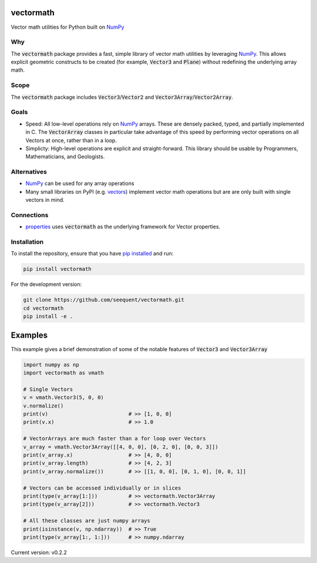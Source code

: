 vectormath
==========


.. image:: https://img.shields.io/pypi/v/vectormath.svg
    :target: https://pypi.org/project/vectormath
    :alt: Latest PyPI version

.. image:: https://img.shields.io/badge/license-MIT-blue.svg
    :target: https://github.com/seequent/vectormath/blob/master/LICENSE
    :alt: MIT license

.. image:: https://api.travis-ci.org/seequent/vectormath.svg?branch=master
    :target: https://travis-ci.org/seequent/vectormath
    :alt: Travis CI build status

.. image:: https://codecov.io/gh/seequent/vectormath/branch/master/graph/badge.svg
    :target: https://codecov.io/gh/seequent/vectormath
    :alt: Code test coverage


Vector math utilities for Python built on `NumPy <https://numpy.org/>`_


Why
---

The :code:`vectormath` package provides a fast, simple library of vector math
utilities by leveraging NumPy_. This allows explicit
geometric constructs to be created (for example, :code:`Vector3` and :code:`Plane`)
without redefining the underlying array math.

Scope
-----

The :code:`vectormath` package includes :code:`Vector3`/:code:`Vector2` and
:code:`Vector3Array`/:code:`Vector2Array`.


Goals
-----

* Speed: All low-level operations rely on NumPy_ arrays. These are densely packed,
  typed, and partially implemented in C. The :code:`VectorArray` classes in particular
  take advantage of this speed by performing vector operations on all Vectors at
  once, rather than in a loop.
* Simplicty: High-level operations are explicit and straight-forward.
  This library should be usable by Programmers, Mathematicians, and Geologists.


Alternatives
------------

* NumPy_ can be used for any array operations
* Many small libraries on PyPI (e.g. `vectors <https://github.com/allelos/vectors>`_)
  implement vector math operations but are are only built with single vectors
  in mind.

Connections
-----------

* `properties <https://github.com/seequent/properties>`_ uses :code:`vectormath`
  as the underlying framework for Vector properties.

Installation
------------

To install the repository, ensure that you have
`pip installed <https://pip.pypa.io/en/stable/installing/>`_ and run:

.. code::

    pip install vectormath

For the development version:

.. code::

    git clone https://github.com/seequent/vectormath.git
    cd vectormath
    pip install -e .


Examples
========

This example gives a brief demonstration of some of the notable features of
:code:`Vector3` and :code:`Vector3Array`

.. code:: python

    import numpy as np
    import vectormath as vmath

    # Single Vectors
    v = vmath.Vector3(5, 0, 0)
    v.normalize()
    print(v)                          # >> [1, 0, 0]
    print(v.x)                        # >> 1.0

    # VectorArrays are much faster than a for loop over Vectors
    v_array = vmath.Vector3Array([[4, 0, 0], [0, 2, 0], [0, 0, 3]])
    print(v_array.x)                  # >> [4, 0, 0]
    print(v_array.length)             # >> [4, 2, 3]
    print(v_array.normalize())        # >> [[1, 0, 0], [0, 1, 0], [0, 0, 1]]

    # Vectors can be accessed individually or in slices
    print(type(v_array[1:]))          # >> vectormath.Vector3Array
    print(type(v_array[2]))           # >> vectormath.Vector3

    # All these classes are just numpy arrays
    print(isinstance(v, np.ndarray))  # >> True
    print(type(v_array[1:, 1:]))      # >> numpy.ndarray


Current version: v0.2.2
